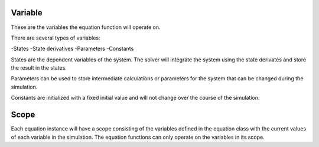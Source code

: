 Variable
====================
These are the variables the equation function will operate on.

There are several types of variables:

-States
-State derivatives
-Parameters
-Constants

States are the dependent variables of the system. The solver will integrate the system using the state derivates and store the result in the states.

Parameters can be used to store intermediate calculations or parameters for the system that can be changed during the simulation.

Constants are initialized with a fixed initial value and will not change over the course of the simulation.

Scope
====================
Each equation instance will have a scope consisting of the variables defined in the equation class with the current values of each variable in the simulation. The equation functions can only operate on the variables in its scope.